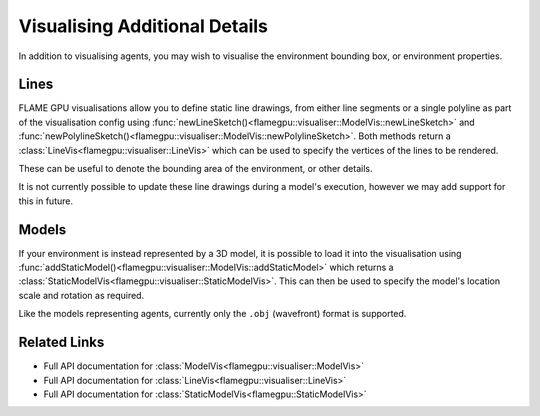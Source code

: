 Visualising Additional Details
==============================

In addition to visualising agents, you may wish to visualise the environment bounding box, or environment properties.


Lines
-----

FLAME GPU visualisations allow you to define static line drawings, from either line segments or a single polyline as part of the visualisation config using :func:`newLineSketch()<flamegpu::visualiser::ModelVis::newLineSketch>` and :func:`newPolylineSketch()<flamegpu::visualiser::ModelVis::newPolylineSketch>`. Both methods return a :class:`LineVis<flamegpu::visualiser::LineVis>` which can be used to specify the vertices of the lines to be rendered.

These can be useful to denote the bounding area of the environment, or other details.

.. tabs::

  .. code-tab:: cpp C++

    // Configure the visualisation
    flamegpu::visualiser::ModelVis &m_vis = cudaSimulation.getVisualisation();
    // Draw a square out of line segments, white 20% alpha
    flamegpu::visualiser::LineVis pen = m_vis.newLineSketch(1.0f, 1.0f, 1.0f, 0.2f);
    pen.addVertex(0.0f, 0.0f, 0.0f); pen.addVertex(1.0f, 0.0f, 0.0f);
    pen.addVertex(1.0f, 0.0f, 0.0f); pen.addVertex(1.0f, 0.0f, 1.0f);
    pen.addVertex(1.0f, 0.0f, 1.0f); pen.addVertex(0.0f, 0.0f, 1.0f);
    pen.addVertex(0.0f, 0.0f, 1.0f); pen.addVertex(0.0f, 0.0f, 0.0f);
    // Or, draw a square out of a single poly-line, red 50% alpha
    flamegpu::visualiser::LineVis pen2 = m_vis.newPolylineSketch(1.0f, 0.0f, 0.0f, 0.5f);
    pen.addVertex(0.0f, 0.0f, 0.0f);
    pen.addVertex(1.0f, 0.0f, 0.0f);
    pen.addVertex(1.0f, 0.0f, 1.0f);
    pen.addVertex(0.0f, 0.0f, 1.0f);
    pen.addVertex(0.0f, 0.0f, 0.0f);
    
  .. code-tab:: py Python

    # Configure the visualisation
    m_vis = cudaSimulation.getVisualisation();
    # Draw a square out of line segments, white 20% alpha
    pen = m_vis.newLineSketch(1.0, 1.0, 1.0, 0.2);
    pen.addVertex(0.0, 0.0, 0.0); pen.addVertex(1.0, 0.0, 0.0);
    pen.addVertex(1.0, 0.0, 0.0); pen.addVertex(1.0, 0.0, 1.0);
    pen.addVertex(1.0, 0.0, 1.0); pen.addVertex(0.0, 0.0, 1.0);
    pen.addVertex(0.0, 0.0, 1.0); pen.addVertex(0.0, 0.0, 0.0);
    # Or, draw a square out of a single polyline, red 50% alpha
    pen2 = m_vis.newPolylineSketch(1.0, 0.0, 0.0, 0.5);
    pen.addVertex(0.0, 0.0, 0.0);
    pen.addVertex(1.0, 0.0, 0.0);
    pen.addVertex(1.0, 0.0, 1.0);
    pen.addVertex(0.0, 0.0, 1.0);
    pen.addVertex(0.0, 0.0, 0.0);

It is not currently possible to update these line drawings during a model's execution, however we may add support for this in future.


Models
------
If your environment is instead represented by a 3D model, it is possible to load it into the visualisation using :func:`addStaticModel()<flamegpu::visualiser::ModelVis::addStaticModel>` which returns a :class:`StaticModelVis<flamegpu::visualiser::StaticModelVis>`.  
This can then be used to specify the model's location scale and rotation as required.

Like the models representing agents, currently only the ``.obj`` (wavefront) format is supported.


.. tabs::

  .. code-tab:: cpp C++

    // Configure the visualisation
    flamegpu::visualiser::ModelVis &m_vis = cudaSimulation.getVisualisation();
    // Add the environment's model
    flamegpu::visualiser::StaticModelVis env_model = m_vis.addStaticModel("myfiles/town.obj");
    // Configure the model
    env_model.setModelScale(10.0f, 5.0f, 1.0f);
    env_model.setModelLocation(0.0f, -5.0f, 0.0f);
    env_model.setModelRotation(0.0f, 1.0f, 0.0f, 3.141/2.0f);
    
  .. code-tab:: py Python

    # Configure the visualisation
    m_vis = cudaSimulation.getVisualisation();
    # Add the environment's model
    env_model = m_vis.addStaticModel("myfiles/town.obj");
    # Configure the model
    env_model.setModelScale(10.0f, 5.0f, 1.0f);
    env_model.setModelLocation(0.0f, -5.0f, 0.0f);
    env_model.setModelRotation(0.0f, 1.0f, 0.0f, 3.141/2.0f);
    
    
Related Links
-------------

* Full API documentation for :class:`ModelVis<flamegpu::visualiser::ModelVis>`
* Full API documentation for :class:`LineVis<flamegpu::visualiser::LineVis>`
* Full API documentation for :class:`StaticModelVis<flamegpu::StaticModelVis>`